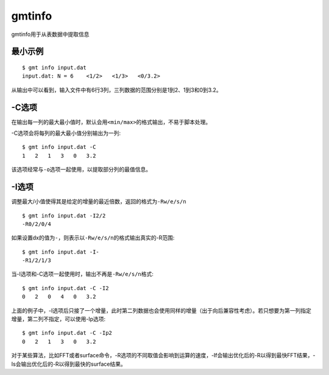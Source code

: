 .. index:: !gmtinfo

gmtinfo
=======

gmtinfo用于从表数据中提取信息

最小示例
--------

::

    $ gmt info input.dat
    input.dat: N = 6    <1/2>   <1/3>   <0/3.2>

从输出中可以看到，输入文件中有6行3列，三列数据的范围分别是1到2、1到3和0到3.2。

-C选项
------

在输出每一列的最大最小值时，默认会用\ ``<min/max>``\ 的格式输出，不易于脚本处理。

-C选项会将每列的最大最小值分别输出为一列::

    $ gmt info input.dat -C
    1   2   1   3   0   3.2

该选项经常与\ ``-o``\ 选项一起使用，以提取部分列的最值信息。

-I选项
------

调整最大/小值使得其是给定的增量的最近倍数，返回的格式为\ ``-Rw/e/s/n``\ ::

    $ gmt info input.dat -I2/2
    -R0/2/0/4

如果设置dx的值为\ ``-``\ ，则表示以\ ``-Rw/e/s/n``\ 的格式输出真实的-R范围::

    $ gmt info input.dat -I-
    -R1/2/1/3

当-I选项和-C选项一起使用时，输出不再是\ ``-Rw/e/s/n``\ 格式::

    $ gmt info input.dat -C -I2
    0   2   0   4   0   3.2

上面的例子中，-I选项后只接了一个增量，此时第二列数据也会使用同样的增量（出于向后兼容性考虑）。若只想要为第一列指定增量，第二列不指定，可以使用-Ip选项::

    $ gmt info input.dat -C -Ip2
    0   2   1   3   0   3.2

对于某些算法，比如FFT或者surface命令，-R选项的不同取值会影响到运算的速度，-If会输出优化后的-R以得到最快FFT结果，-Is会输出优化后的-R以得到最快的surface结果。
